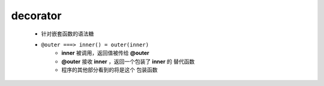 decorator
----------
    - 针对嵌套函数的语法糖
    - ``@outer ===> inner() = outer(inner)``
        - **inner** 被调用，返回值被传给 **@outer**
        - **@outer** 接收 **inner** ，返回一个包装了 **inner** 的 ``替代函数``
        - 程序的其他部分看到的将是这个 ``包装函数``